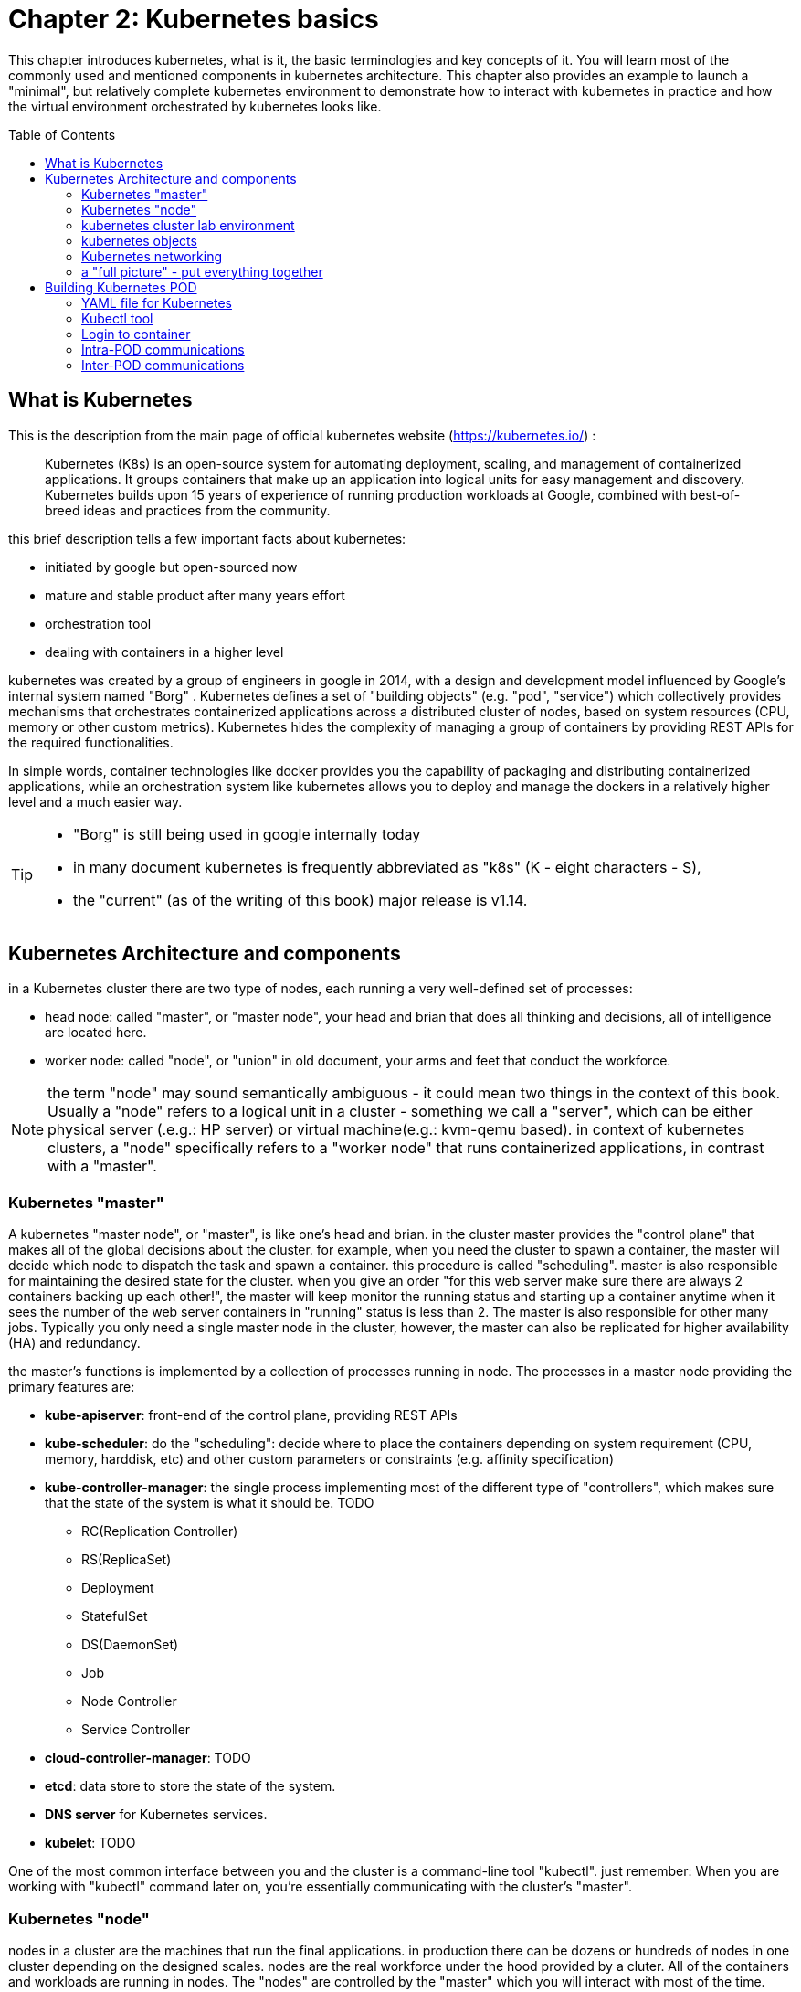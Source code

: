 = Chapter 2: Kubernetes basics 
:toc: manual
:toc-placement: preamble
:source-highlighter: pygments
:source-highlighter: coderay
:source-highlighter: prettify
:highlightjs-theme: googlecode
:coderay-linenums-mode: table
:coderay-linenums-mode: inline

This chapter introduces kubernetes, what is it, the basic terminologies and key
concepts of it. You will learn most of the commonly used and mentioned
components in kubernetes architecture. This chapter also provides an example to
launch a "minimal", but relatively complete kubernetes environment to
demonstrate how to interact with kubernetes in practice and how the virtual
environment orchestrated by kubernetes looks like.

== What is Kubernetes 

This is the description from the main page of official kubernetes website
(https://kubernetes.io/) :

____
Kubernetes (K8s) is an open-source system for automating deployment, scaling,
and management of containerized applications. It groups containers that make up
an application into logical units for easy management and discovery. Kubernetes
builds upon 15 years of experience of running production workloads at Google,
combined with best-of-breed ideas and practices from the community.
____

this brief description tells a few important facts about kubernetes:

* initiated by google but open-sourced now
* mature and stable product after many years effort
* orchestration tool
* dealing with containers in a higher level

////
> Kubernetes is a portable, extensible open-source platform for managing
> containerized workloads and services, that facilitates both declarative
> configuration and automation. 

> Google open-sourced the Kubernetes project in 2014. Kubernetes builds upon a
> decade and a half of experience that Google has with running production
> workloads at scale, combined with best-of-breed ideas and practices from the
> community.
////

kubernetes was created by a group of engineers in google in 2014, with a design
and development model influenced by Google's internal system named "Borg" .
Kubernetes defines a set of "building objects" (e.g. "pod", "service") which
collectively provides mechanisms that orchestrates containerized applications
across a distributed cluster of nodes, based on system resources (CPU, memory
or other custom metrics).  Kubernetes hides the complexity of managing a group
of containers by providing REST APIs for the required functionalities. 

In simple words, container technologies like docker provides you the capability
of packaging and distributing containerized applications, while an
orchestration system like kubernetes allows you to deploy and manage the
dockers in a relatively higher level and a much easier way.

[TIP]
====
* "Borg" is still being used in google internally today
* in many document kubernetes is frequently abbreviated as "k8s" (K - eight
  characters - S), 
* the "current" (as of the writing of this book) major release is v1.14.
====

== Kubernetes Architecture and components

in a Kubernetes cluster there are two type of nodes, each running a very
well-defined set of processes:

* head node: called "master", or "master node", your head and brian that does
  all thinking and decisions, all of intelligence are located here.
* worker node: called "node", or "union" in old document, your arms and feet
  that conduct the workforce.

NOTE: the term "node" may sound semantically ambiguous - it could mean two
things in the context of this book. Usually a "node" refers to a logical unit
in a cluster - something we call a "server", which can be either physical
server (.e.g.: HP server) or virtual machine(e.g.: kvm-qemu based). in context
of kubernetes clusters, a "node" specifically refers to a "worker node" that
runs containerized applications, in contrast with a "master".

=== Kubernetes "master"

A kubernetes "master node", or "master", is like one's head and brian. in the
cluster master provides the "control plane" that makes all of the global
decisions about the cluster. for example, when you need the cluster to spawn a
container, the master will decide which node to dispatch the task and spawn a
container. this procedure is called "scheduling". master is also responsible
for maintaining the desired state for the cluster. when you give an order "for
this web server make sure there are always 2 containers backing up each
other!", the master will keep monitor the running status and starting up a
container anytime when it sees the number of the web server containers in
"running" status is less than 2. The master is also responsible for other many
jobs. Typically you only need a single master node in the cluster, however, the
master can also be replicated for higher availability (HA) and redundancy.

the master's functions is implemented by a collection of processes running in
node.  The processes in a master node providing the primary features are:
////
and detecting and responding to cluster
events ().
////

* *kube-apiserver*: front-end of the control plane, providing REST APIs
* *kube-scheduler*: do the "scheduling": decide where to place the containers
  depending on system requirement (CPU, memory, harddisk, etc) and other custom
  parameters or constraints (e.g. affinity specification)
* *kube-controller-manager*: the single process implementing most of the
  different type of "controllers", which makes sure that the state of the
  system is what it should be. TODO

  - RC(Replication Controller)
  - RS(ReplicaSet)
  - Deployment
  - StatefulSet
  - DS(DaemonSet)
  - Job
  - Node Controller
  - Service Controller

* *cloud-controller-manager*: TODO
* *etcd*: data store to store the state of the system. 
* *DNS server* for Kubernetes services. 
* *kubelet*: TODO

////
* And sometimes, to be able to manage all of this you have a
  process called a Kubelet. 
* And, of course, you have a container engine, you have Docker. You could have
* something else, but most of the time you have
* Docker. That's what you find on the head node, the brain of Kubernetes.
* Nothing else than four types of processes, an API server, a scheduler, a
* controller manager, and etcd. 
////

One of the most common interface between you and the cluster is a command-line
tool "kubectl". just remember: When you are working with "kubectl" command
later on, you're essentially communicating with the cluster's "master".

=== Kubernetes "node"

nodes in a cluster are the machines that run the final applications. in
production there can be dozens or hundreds of nodes in one cluster depending on
the designed scales. nodes are the real workforce under the hood provided by a
cluter. All of the containers and workloads are running in nodes. The "nodes"
are controlled by the "master" which you will interact with most of the time.
you’ll rarely need to "bypass" the master and work with nodes directly.

A "node" runs following processes:

* *Kubelet*: the Kubernetes agent process that runs on all the nodes. it
  interacts with master (through kube-apiserver process) and manage the
  containers in local host.
* *kube-proxy*: process that implements "kubernetes service" (will introduce
  later) using linux iptable in the node
* *container-runtime*: local container - mostly 'docker' in today's market,
  holding all of the running "dockerized" applications.

TIP: the name "proxy" may sound confusing for kubernetes beginners. it's not
really a "proxy" in current kubernetes architecture. kube-proxy is a system
that manipulates linux IP tables in that node so that the the traffic between
the pods and the nodes will flows correctly.

=== kubernetes cluster lab environment

after you get some basic idea about the master and node and the main processes
running in each, it is the good time to look at how things works together in a
diagram.

TODO: pick one or make a new one.

image::https://user-images.githubusercontent.com/2038044/45911926-b5345180-bde7-11e8-82bd-152fffa2774a.png[]
//image::https://user-images.githubusercontent.com/2038044/46121001-c7473300-c1df-11e8-90c0-425b94957df1.png[]

image::https://user-images.githubusercontent.com/2038044/56502199-89915b00-64df-11e9-98a9-8ec5a786fff7.png[]

At the top is where you are. kubernetes "master" is in the middle and the
bottom 3 boxes are the "node".  The "standard" (most commonly used) interface
between you and the kubernetes master, or also the whole cluster, is a command
line application named `kuberctl`. It is installed as a client application
either in the same "master" node or in a seperate machine like your PC.
regardless of where it is, it interacts with the master process
"kube-apiserver" via its REST-API exposed to the user and other processes in
the system.

Now let's say you send some kubectl commands - something like `kubectl create
x`, to spawn a new container. You can give details about how exactly you want
your container to be spawned along with the running behaviors. the container
specifications can be provided either as kubectl command line parameters, or
options and values defined in a config file. You will read more on this in
later sections.

The kubectl client will first translate your task to one more REST-API call(s)
sent to "kube-apiserver". After the REST-API is validated, "kube-apiserver"
understands the task and will call "kube-scheduler" process to select a "worker
node", or a "node" in kubernetes term, from all 3 available worker nodes to
start the job. this is the scheduling procedure.

Once the "target node" is determined, "kube-apiserver" will dispatch the task
to the target node with all of the details describing the task. "kubelet"
process in the target node receives the task and talk to the final container
engine, for example the "docker engine" in this diagram, to spawn a container
with all provided parameters.

This job and its specification will be recorded in a centralized database
`etcd`. its job is to preserve and provide access to all data of the cluster. 

This is just a very simplified work flow to give you the basic idea. In fact
with the power of kubernetes you rarely need to work with containers directly.
you will work with some higher level objects which, hide most of the low level
operation and details and present the task in a higher level and much simpler
form. 

for example, in this diagram when you give the task to spawn containers,
instead of saying "create two containers and make sure to immediately spawn a
new one if either one would fail", you just say "create a RC ('replica
controller') with replica two". what will happen now is that once the 2 docker
containers are up and running, kube-apiserver will interact with
'kube-controller-manager' to keep monitoring the job status, and take necessary
actions to make sure the running status is what it was defined. for example you
will observe that if any one of two docker containers goes down, a third
container will be spawned and the broken one will be removed automatically.

the 'RC' in this example, is one of the "objects" that is provided by
kubernetes. The kubernetes objects provide an extra layer of abstraction that
gets the same (and usually more) work done under the hood, in a simpler and
clean way. Furthermore, because you are working in a higher level and staying
away from the low level details, kubernetes sharply reduces your overall
deployment time, brain effort, and troubleshooting pains.

The small "cost" of working in a level higher than docker engine is to
understand a few extra "kubernetes objects". 

you will read more about kubernetes objects in the next section.

////
Accordingly, after getting the REST-API, kube-apiserver will communicate with
the "controller-manager" to conduct the task and dispatch to the target node. 
////

=== kubernetes objects 

==== high level abstractions: docker vs kubernetes

Now you understand the role of 'master' and 'node' in a kubernetes cluster, and
in a diagram you see how a basic workflow looks. now let's start to look at
more kubernetes "objects" in the kubernetes architecture.

as mentioned earlier, technically speaking, kubernetes works in a relatively
higher level than dockers. what does that mean exactly? One analogy is to
compare python with c language. with python most often you only think of which
existing module already provides the magic you need, and once you imort that
module in your application, your focus will be how to use the feature to get
your things done. you rarely need to worry about the low-level system API calls
and hardware details.

//with assembly you will need to deal with register, flags, memory address, CPU
//vendor, model and all of the hardward specific low level details.

another good one will be TCP/IP Internet protocols. when you decide to rewrite
the FTP, you will prefer using TCP socket instead of raw socket. The TCP socket
provides a much more solid fundation that has all of the built-in reliability
features like error detection, flow and congestion control, retransmission and
so on. what you need to consider is only how do you deliver the data from one
end and receive the data from the other end. with raw socket you are working on
IP layer, so you have to consider and implement all of the reliability features
before your FTP application can be used in production.

back to our topic, Assuming you want to run multiple containers across multiple
machines, you will have a lot of work to do if you interact with docker
directly. at least the following tasks should be in your "worry list":

////
* start the right containers at the right time
* figure out how they can talk to each other
* consider storage configuration
* deal with failed containers or hardware
* consider to add redundancies and high availability to your docker application
////

* login different machines and Spawning containers across the network
* Scaling up or down by adding or removing containers when demand changes
* Keeping storage consistent with multiple instances of an application
* Distributing load between the containers running in different node
* Launching new containers on different machines if something fails

you will quickly find that doing all of this manually with docker will be
overwhelming. with the high-level abstractions and the objects representing
them in kubernetes API, all of these tasks become much easiler. 


==== kubernetes object

Kubernetes's objects represent the state of the system: 
* deployed containerized applications and workloads
* their associated network and disk resources
* other information about what the cluster is doing. 

there are different type of objects:
* basic Kubernetes objects
    - Pod
    - Service
    - Volume
    - Namespace
* higher-level abstractions (Controllers): build upon the basic objects, and
  provide additional functionality and convenience features. 

    - ReplicaSet
    - Deployment
    - StatefulSet
    - DaemonSet
    - Job

here is a diagram showing relationships between the terms: "feature",
"abstraction", "objects", process and controller

                +---------------------------------------+
    features    |                                       |
        |       |                                       |
        |       +---------------------------------------+
        |       | high level objects: RC,RS,DE,SS,DS,JOB|
        v       |   (controller process)  |             |
    abstractions| ........................|...........  |
    (objects)   |                         v             |
        |       | basic objects: POD,SERVICE,VOLUME,NS  |
        |       +---------------------------------------+
        v       |                                       |
    containers  |     docker engine                     |
                +---------------------------------------+

in the frontend, kubernetes get all these things done via a group of
abstractions, each represented in the form of an "object". with kubernetes you
only needs to think of how to describe your task in the config file, without
the need to worry about how it will be implemented.

"under the hood", kubernetes interact with the Docker engine to coordinate the
scheduling and execution of Docker containers on Kubelets. The Docker engine
itself is responsible for running the actual container image (e.g. by 'docker
build'). 

Higher level concepts such as service-discovery, loadbalancing and
network policies are handled by Kubernetes as well.

later you will see real examples to understand the power of kubernetes objects.

////
The following steps explore how to build a kubernetes "RC" object: replica
conroller - one of the popular kubernetes objects. more objects will be
introduced in later chapters. the simple two steps are as following:

. create a yaml file: myweb_rc.yaml
+
```yaml
apiVersion: v1
kind: ReplicationController
metadata:
  name: myweb
spec:
  replicas: 2
  selector:
    app: myweb
  template:
    metadata:
      labels:
        app: myweb
    spec:
      containers:
      - name: myweb
        image: kubeguide/tomcat-app:v1
        ports:
        - containerPort: 8080
```

. create the objects based on the yaml file
+
```bash
kubectl create -f myweb_rc.yaml
replicationcontroller/myweb created
```

first you create a `yaml` file to describe the object you want kubernetes to
create for you. `yaml` is a popular format to describe data structure and it is
used by kubernetes to define all its objects.
In the file is all parameters of the objects that will be spawned by
kubernetes. 
here in this example:
* the object type is "ReplicationController" - the RC
* object name is "myweb"
* replicas - the number of pod that will be launched by the RC is 2.
* 



to list the created objects:

```bash

$ kubectl get rc
NAME      DESIRED   CURRENT   READY     AGE
mysql     1         1         0         10s         #<------
myweb     2         2         2         10s


$ kubectl get pod
NAME          READY     STATUS              RESTARTS   AGE
myweb-nv4h8   1/1       ContainerCreating   1          1m       #<---
myweb-vzvk4   1/1       Running             1          1m
```

```bash
root@test1:~# kubectl get pod -o wide
NAME          READY     STATUS    RESTARTS   AGE       IP                NODE      NOMINATED NODE
myweb-lk8jb   1/1       Running   0          1m        192.168.231.209   test3     <none>
myweb-shtj4   1/1       Running   0          1m        192.168.215.19    test2     <none>
```
////

=== Kubernetes networking

.PLAN: 
*ip-per-pod model
*give brief introduction only

=== a "full picture" - put everything together

.PLAN
a diagram to show most of the components and concepts


== Building Kubernetes POD

first kubernetes object
short introduction

=== YAML file for Kubernetes 

==== yaml basis

.data structures
* scalars (strings/numbers): atom data item
* sequences (arrays/lists): collection of ordered values, without keys.
* mappings (hashes/dictionaries): key-value pairs

.rules:
* case sensitive
* elements in same level share same left indentation
* indentation amount does not matter
* not allow tab characters to be used for indentation
* blank lines does not matter
* comment by "#"
* use quote "'" to escape special meaning of any chars

==== POD example using YAML files

    $ cat frontend-localredis-pod.yaml
    apiVersion: v1
    kind: Pod
    metadata:
      name: redis-php
      labels:
          name: redis-php
    spec:
      containers:
      - name: frontend
        image: kubeguide/guestbook-php-frontend:localredis
        ports:
        - containerPort: 80
      - name: redis
        image: kubeguide/redis-master
        ports:
        - containerPort: 6379

    $ kubectl create -f frontend-localredis-pod.yaml
    pod/redis-php created

    root@test1:~# kubectl get pod
    NAME        READY     STATUS              RESTARTS   AGE
    redis-php   0/2       ContainerCreating   0          13s

    root@test1:~# kubectl get pod -o wide
    NAME        READY     STATUS              RESTARTS   AGE       IP        NODE      NOMINATED NODE
    redis-php   0/2       ContainerCreating   0          15s       <none>    test2     <none>

    root@test1:~# kubectl get pod -o wide
    NAME        READY     STATUS    RESTARTS   AGE       IP              NODE      NOMINATED NODE
    redis-php   2/2       Running   0          27s       192.168.215.1   test2     <none>

=== Kubectl tool 

=== Login to container 

=== Intra-POD communications  

=== Inter-POD communications
